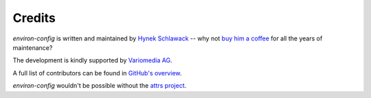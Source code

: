 Credits
=======

*environ-config* is written and maintained by `Hynek Schlawack <https://hynek.me/>`_ -- why not `buy him a coffee <https://ko-fi.com/Manage/SupportReceived>`_ for all the years of maintenance?

The development is kindly supported by `Variomedia AG <https://www.variomedia.de/>`_.

A full list of contributors can be found in `GitHub's overview <https://github.com/hynek/environ_config/graphs/contributors>`_.

*environ-config* wouldn't be possible without the `attrs project <http://www.attrs.org>`_.
